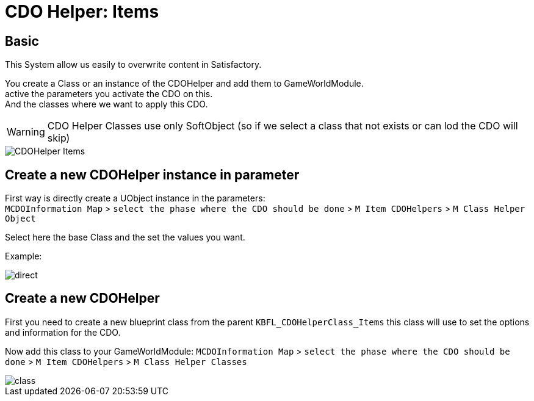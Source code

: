 = CDO Helper: Items

== Basic

This System allow us easily to overwrite content in Satisfactory.

You create a Class or an instance of the CDOHelper and add them to GameWorldModule. +
active the parameters you activate the CDO on this. +
And the classes where we want to apply this CDO.

[WARNING]
====
CDO Helper Classes use only SoftObject (so if we select a class that not exists or can lod the CDO will skip)
====

image::https://raw.githubusercontent.com/Kyri123/KMods-Docs/master/docs/Images/GameWorldModule/CDO/CDOHelper_Items.png[]

== Create a new CDOHelper instance in parameter

First way is directly create a UObject instance in the parameters: +
`MCDOInformation Map` > `select the phase where the CDO should be done` > `M Item CDOHelpers` > `M Class Helper Object`

Select here the base Class and the set the values you want.


Example:

image::https://raw.githubusercontent.com/Kyri123/KMods-Docs/master/docs/Images/GameWorldModule/CDO/direct.png[]

== Create a new CDOHelper

First you need to create a new blueprint class from the parent `KBFL_CDOHelperClass_Items` this class will use to set the options and information for the CDO.

Now add this class to your GameWorldModule: `MCDOInformation Map` > `select the phase where the CDO should be done` > `M Item CDOHelpers` > `M Class Helper Classes`

image::https://raw.githubusercontent.com/Kyri123/KMods-Docs/master/docs/Images/GameWorldModule/CDO/class.png[]
